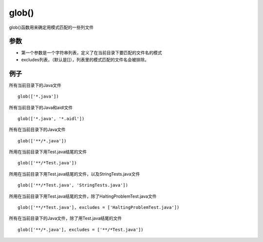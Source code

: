 glob()
======

glob()函数用来确定用模式匹配的一些列文件

参数
------

- 第一个参数是一个字符串列表，定义了在当前目录下要匹配的文件名的模式
- excludes列表，（默认是[]），列表里的模式匹配的文件名会被排除。

例子
----

所有当前目录下的Java文件

::

	glob(['*.java'])

所有当前目录下的Java和aidl文件

::

	glob(['*.java', '*.aidl'])


所有在当前目录下的Java文件

::

	glob(['**/*.java'])


所用在当前目录下用Test.java结尾的文件

::

	glob(['**/*Test.java'])

所用在当前目录下用Test.java结尾的文件，以及StringTests.java文件

::

	glob(['**/*Test.java', 'StringTests.java'])


所用在当前目录下用Test.java结尾的文件，除了HaltingProblemTest.java文件

::

	glob(['**/*Test.java'], excludes = ['HaltingProblemTest.java'])


所有在当前目录下的Java文件，除了用Test.java结尾的文件

::

	glob(['**/*.java'], excludes = ['**/*Test.java'])
